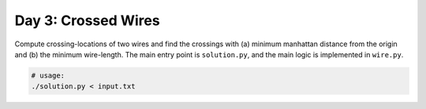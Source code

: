 ====================
Day 3: Crossed Wires
====================

Compute crossing-locations of two wires and find the crossings with (a) minimum manhattan distance from the origin and (b) the minimum wire-length. The main entry point is ``solution.py``, and the main logic is implemented in ``wire.py``.

.. code:: sh

  # usage:
  ./solution.py < input.txt
